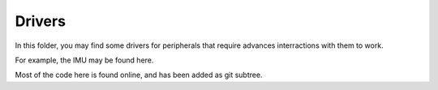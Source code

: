 ================
Drivers
================

In this folder, you may find some drivers for peripherals that require
advances interractions with them to work.

For example, the IMU may be found here.

Most of the code here is found online, and has been added as git subtree.